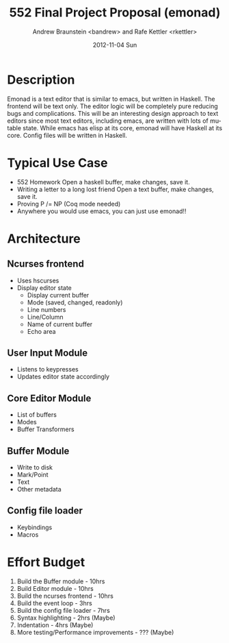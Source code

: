 #+TITLE:     552 Final Project Proposal (emonad)
#+AUTHOR:    Andrew Braunstein <bandrew> and Rafe Kettler <rkettler>
#+EMAIL:     bandrew@seas.upenn.edu -- rkettler@seas.upenn.edu
#+DATE:      2012-11-04 Sun
#+DESCRIPTION:
#+KEYWORDS:
#+LANGUAGE:  en
#+OPTIONS:   H:3 num:t toc:t \n:nil @:t ::t |:t ^:t -:t f:t *:t <:t
#+OPTIONS:   TeX:t LaTeX:t skip:nil d:nil todo:t pri:nil tags:not-in-toc
#+INFOJS_OPT: view:nil toc:nil ltoc:t mouse:underline buttons:0 path:http://orgmode.org/org-info.js
#+EXPORT_SELECT_TAGS: export
#+EXPORT_EXCLUDE_TAGS: noexport

* Description
  Emonad is a text editor that is similar to emacs, but written in
  Haskell. The frontend will be text only. The editor logic will be
  completely pure reducing bugs and complications. This will be an
  interesting design approach to text editors since most text editors,
  including emacs, are written with lots of mutable state. While emacs has
  elisp at its core, emonad will have Haskell at its core. Config
  files will be written in Haskell.

* Typical Use Case
  - 552 Homework
    Open a haskell buffer, make changes, save it.
  - Writing a letter to a long lost friend
    Open a text buffer, make changes, save it.
  - Proving P /= NP (Coq mode needed)
  - Anywhere you would use emacs, you can just use emonad!!

* Architecture
** Ncurses frontend
   - Uses hscurses
   - Display editor state
     - Display current buffer
     - Mode (saved, changed, readonly)
     - Line numbers
     - Line/Column
     - Name of current buffer
     - Echo area
** User Input Module
   - Listens to keypresses
   - Updates editor state accordingly
** Core Editor Module
   - List of buffers
   - Modes
   - Buffer Transformers
** Buffer Module
   - Write to disk
   - Mark/Point
   - Text
   - Other metadata
** Config file loader
   - Keybindings
   - Macros

* Effort Budget
  1. Build the Buffer module - 10hrs
  2. Build Editor module - 10hrs
  3. Build the ncurses frontend - 10hrs
  4. Build the event loop - 3hrs
  5. Build the config file loader - 7hrs
  6. Syntax highlighting - 2hrs (Maybe)
  7. Indentation - 4hrs (Maybe)
  8. More testing/Performance improvements - ??? (Maybe)

     
    
